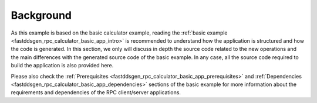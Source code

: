 Background
----------

As this example is based on the basic calculator example, reading the
:ref:`basic example <fastddsgen_rpc_calculator_basic_app_intro>` is recommended to understand
how the application is structured and how the code is generated.
In this section, we only will discuss in depth the source code
related to the new operations and the main differences with the generated source code of the basic example.
In any case, all the source code required to build the application is also provided here.

Please also check the :ref:`Prerequisites <fastddsgen_rpc_calculator_basic_app_prerequisites>` and
:ref:`Dependencies <fastddsgen_rpc_calculator_basic_app_dependencies>` sections of the basic example
for more information about the requirements and dependencies of the RPC client/server applications.
